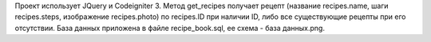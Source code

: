 Проект использует JQuery и Codeigniter 3.
Метод get_recipes получает рецепт (название recipes.name, шаги recipes.steps, изображение recipes.photo) по recipes.ID при наличии ID, либо все существующие рецепты при его отсутствии.
База данных приложена в файле recipe_book.sql, ее схема - база данных.png.
